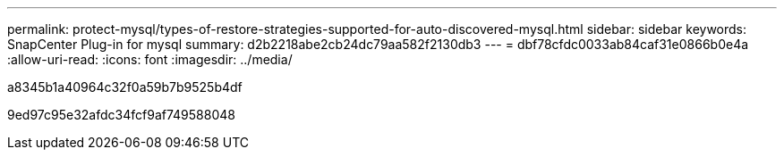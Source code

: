 ---
permalink: protect-mysql/types-of-restore-strategies-supported-for-auto-discovered-mysql.html 
sidebar: sidebar 
keywords: SnapCenter Plug-in for mysql 
summary: d2b2218abe2cb24dc79aa582f2130db3 
---
= dbf78cfdc0033ab84caf31e0866b0e4a
:allow-uri-read: 
:icons: font
:imagesdir: ../media/


[role="lead"]
a8345b1a40964c32f0a59b7b9525b4df

9ed97c95e32afdc34fcf9af749588048
